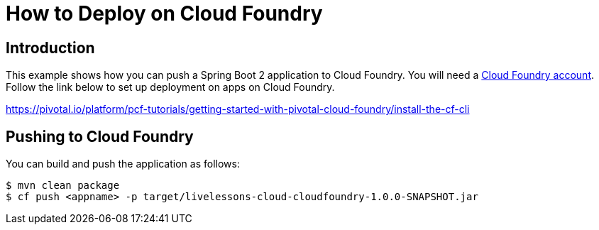 :compat-mode:
= How to Deploy on Cloud Foundry

== Introduction
This example shows how you can push a Spring Boot 2 application to Cloud Foundry. You
will need a https://run.pivotal.io/[Cloud Foundry account].
Follow the link below to set up deployment on apps on Cloud Foundry.

https://pivotal.io/platform/pcf-tutorials/getting-started-with-pivotal-cloud-foundry/install-the-cf-cli

== Pushing to Cloud Foundry
You can build and push the application as follows:

```
$ mvn clean package
$ cf push <appname> -p target/livelessons-cloud-cloudfoundry-1.0.0-SNAPSHOT.jar
```




